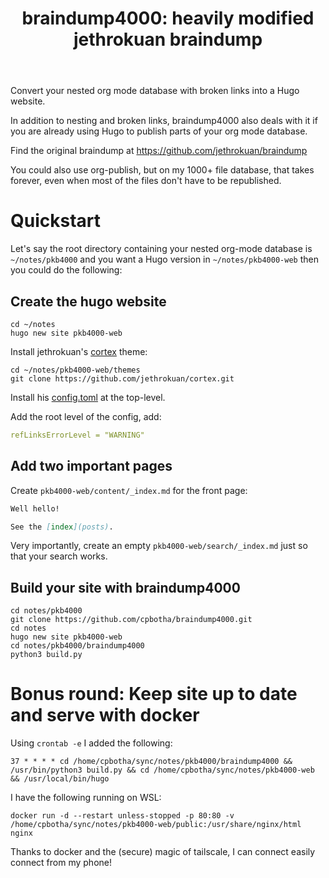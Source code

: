 #+TITLE: braindump4000: heavily modified jethrokuan braindump

Convert your nested org mode database with broken links into a Hugo website.

In addition to nesting and broken links, braindump4000 also deals with it if
you are already using Hugo to publish parts of your org mode database.

Find the original braindump at https://github.com/jethrokuan/braindump

You could also use org-publish, but on my 1000+ file database, that takes
forever, even when most of the files don't have to be republished.

* Quickstart

Let's say the root directory containing your nested org-mode database is
=~/notes/pkb4000= and you want a Hugo version in =~/notes/pkb4000-web= then you
could do the following:

** Create the hugo website

#+begin_src shell
  cd ~/notes
  hugo new site pkb4000-web
#+end_src

Install jethrokuan's [[https://github.com/jethrokuan/cortex][cortex]] theme:

#+begin_src shell
  cd ~/notes/pkb4000-web/themes
  git clone https://github.com/jethrokuan/cortex.git
#+end_src

Install his [[https://github.com/jethrokuan/braindump/blob/master/config.toml][config.toml]] at the top-level.

Add the root level of the config, add:

#+begin_src yaml
refLinksErrorLevel = "WARNING"
#+end_src

** Add two important pages

Create =pkb4000-web/content/_index.md= for the front page:

#+begin_src markdown
Well hello!

See the [index](posts).
#+end_src

Very importantly, create an empty =pkb4000-web/search/_index.md= just so that your search works.

** Build your site with braindump4000

#+begin_src shell
  cd notes/pkb4000
  git clone https://github.com/cpbotha/braindump4000.git
  cd notes
  hugo new site pkb4000-web
  cd notes/pkb4000/braindump4000
  python3 build.py
#+end_src

* Bonus round: Keep site up to date and serve with docker

Using =crontab -e= I added the following:

#+begin_src crontab
  37 * * * * cd /home/cpbotha/sync/notes/pkb4000/braindump4000 && /usr/bin/python3 build.py && cd /home/cpbotha/sync/notes/pkb4000-web && /usr/local/bin/hugo
#+end_src

I have the following running on WSL:

#+begin_src shell
  docker run -d --restart unless-stopped -p 80:80 -v /home/cpbotha/sync/notes/pkb4000-web/public:/usr/share/nginx/html nginx
#+end_src

Thanks to docker and the (secure) magic of tailscale, I can connect easily connect from my phone!
